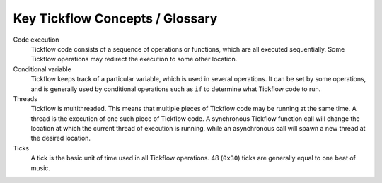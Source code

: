 Key Tickflow Concepts / Glossary
================================

Code execution
    Tickflow code consists of a sequence of operations or functions, which are all executed sequentially.
    Some Tickflow operations may redirect the execution to some other location.

Conditional variable
    Tickflow keeps track of a particular variable, which is used in several operations. It can be set by some
    operations, and is generally used by conditional operations such as ``if`` to determine what Tickflow code
    to run.

Threads
    Tickflow is multithreaded. This means that multiple pieces of Tickflow code may be running at the same time.
    A thread is the execution of one such piece of Tickflow code. A synchronous Tickflow function call will
    change the location at which the current thread of execution is running, while an asynchronous call will
    spawn a new thread at the desired location.

Ticks
    A tick is the basic unit of time used in all Tickflow operations. 48 (``0x30``) ticks are generally equal to one beat
    of music.